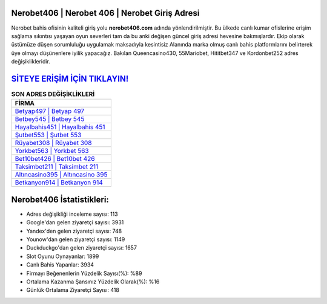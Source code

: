 ﻿Nerobet406 | Nerobet 406 | Nerobet Giriş Adresi
===================================

.. image:: images/nerobet-giris.jpg
   :width: 600
   
Nerobet bahis ofisinin kaliteli giriş yolu **nerobet406.com** adında yönlendirilmiştir. Bu ülkede canlı kumar ofislerine erişim sağlama sıkıntısı yaşayan oyun severleri tam da bu anki değişen güncel giriş adresi hevesine bakmışlardır. Ekip olarak üstümüze düşen sorumluluğu uygulamak maksadıyla kesintisiz Alanında marka olmuş  canlı bahis platformlarını belirterek üye olmayı düşünenlere iyilik yapacağız. Bakılan Queencasino430, 55Mariobet, Hititbet347 ve Kordonbet252 adres değişiklikleridir.

`SİTEYE ERİŞİM İÇİN TIKLAYIN! <https://urlday.cc/git>`_
==============

.. list-table:: **SON ADRES DEĞİŞİKLİKLERİ**
   :widths: 100
   :header-rows: 1

   * - FİRMA
   * - `Betyap497 | Betyap 497 <betyap497-betyap-497-betyap-giris-adresi.html>`_
   * - `Betbey545 | Betbey 545 <betbey545-betbey-545-betbey-giris-adresi.html>`_
   * - `Hayalbahis451 | Hayalbahis 451 <hayalbahis451-hayalbahis-451-hayalbahis-giris-adresi.html>`_	 
   * - `Şutbet553 | Şutbet 553 <sutbet553-sutbet-553-sutbet-giris-adresi.html>`_	 
   * - `Rüyabet308 | Rüyabet 308 <ruyabet308-ruyabet-308-ruyabet-giris-adresi.html>`_ 
   * - `Yorkbet563 | Yorkbet 563 <yorkbet563-yorkbet-563-yorkbet-giris-adresi.html>`_
   * - `Bet10bet426 | Bet10bet 426 <bet10bet426-bet10bet-426-bet10bet-giris-adresi.html>`_	 
   * - `Taksimbet211 | Taksimbet 211 <taksimbet211-taksimbet-211-taksimbet-giris-adresi.html>`_
   * - `Altıncasino395 | Altıncasino 395 <altincasino395-altincasino-395-altincasino-giris-adresi.html>`_
   * - `Betkanyon914 | Betkanyon 914 <betkanyon914-betkanyon-914-betkanyon-giris-adresi.html>`_
	 
Nerobet406 İstatistikleri:
===================================	 
* Adres değişikliği inceleme sayısı: 113
* Google'dan gelen ziyaretçi sayısı: 3931
* Yandex'den gelen ziyaretçi sayısı: 748
* Younow'dan gelen ziyaretçi sayısı: 1149
* Duckduckgo'dan gelen ziyaretçi sayısı: 1657
* Slot Oyunu Oynayanlar: 1899
* Canlı Bahis Yapanlar: 3934
* Firmayı Beğenenlerin Yüzdelik Sayısı(%): %89
* Ortalama Kazanma Şansınız Yüzdelik Olarak(%): %16
* Günlük Ortalama Ziyaretçi Sayısı: 418
